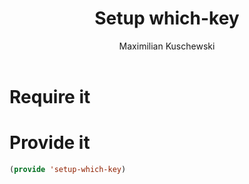 #+TITLE: Setup which-key
#+DESCRIPTION: Describes all possible keys after a key-group key is pressed
#+AUTHOR: Maximilian Kuschewski
#+PROPERTY: my-file-type emacs-config-package
* Require it
* Provide it
#+begin_src emacs-lisp
(provide 'setup-which-key)
#+end_src
